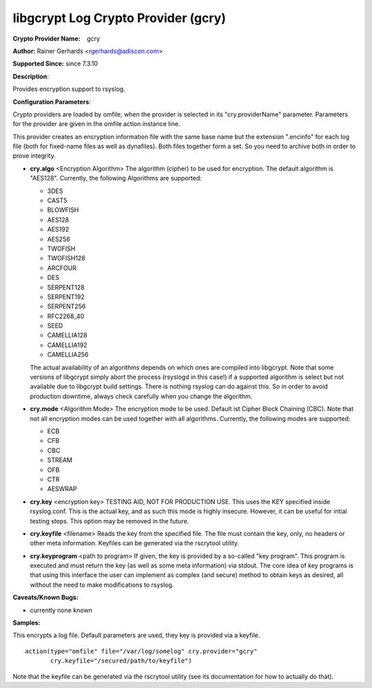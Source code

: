 libgcrypt Log Crypto Provider (gcry)
====================================

**Crypto Provider Name:**    gcry

**Author:** Rainer Gerhards <rgerhards@adiscon.com>

**Supported Since:** since 7.3.10

**Description**:

Provides encryption support to rsyslog.

**Configuration Parameters**:

Crypto providers are loaded by omfile, when the provider is selected in
its "cry.providerName" parameter. Parameters for the provider are given
in the omfile action instance line.

This provider creates an encryption information file with the same base
name but the extension ".encinfo" for each log file (both for fixed-name
files as well as dynafiles). Both files together form a set. So you need
to archive both in order to prove integrity.

-  **cry.algo** <Encryption Algorithm>
   The algorithm (cipher) to be used for encryption. The default algorithm is "AES128".
   Currently, the following Algorithms are supported:

   -  3DES
   -  CAST5
   -  BLOWFISH
   -  AES128
   -  AES192
   -  AES256
   -  TWOFISH
   -  TWOFISH128
   -  ARCFOUR
   -  DES
   -  SERPENT128
   -  SERPENT192
   -  SERPENT256
   -  RFC2268\_40
   -  SEED
   -  CAMELLIA128
   -  CAMELLIA192
   -  CAMELLIA256

   The actual availability of an algorithms depends on which ones are
   compiled into libgcrypt. Note that some versions of libgcrypt simply
   abort the process (rsyslogd in this case!) if a supported algorithm
   is select but not available due to libgcrypt build settings. There is
   nothing rsyslog can do against this. So in order to avoid production
   downtime, always check carefully when you change the algorithm.

-  **cry.mode** <Algorithm Mode>
   The encryption mode to be used. Default ist Cipher Block Chaining
   (CBC). Note that not all encryption modes can be used together with
   all algorithms.
   Currently, the following modes are supported:

   -  ECB
   -  CFB
   -  CBC
   -  STREAM
   -  OFB
   -  CTR
   -  AESWRAP


-  **cry.key** <encryption key>
   TESTING AID, NOT FOR PRODUCTION USE. This uses the KEY specified
   inside rsyslog.conf. This is the actual key, and as such this mode is
   highly insecure. However, it can be useful for intial testing steps.
   This option may be removed in the future.

-  **cry.keyfile** <filename>
   Reads the key from the specified file. The file must contain the
   key, only, no headers or other meta information. Keyfiles can be
   generated via the rscrytool utility.

-  **cry.keyprogram** <path to program>
   If given, the key is provided by a so-called "key program". This
   program is executed and must return the key (as well as some meta
   information) via stdout. The core idea of key programs is that using
   this interface the user can implement as complex (and secure) method
   to obtain keys as desired, all without the need to make modifications
   to rsyslog.

**Caveats/Known Bugs:**

-  currently none known

**Samples:**

This encrypts a log file. Default parameters are used, they key is
provided via a keyfile.

::

    action(type="omfile" file="/var/log/somelog" cry.provider="gcry"
           cry.keyfile="/secured/path/to/keyfile") 

Note that the keyfile can be generated via the rscrytool utility (see its
documentation for how to actually do that).
